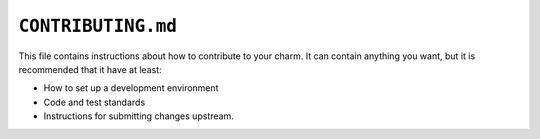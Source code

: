 .. _file-contributing-md:

``CONTRIBUTING.md``
*******************

This file contains instructions about how to contribute to your charm. It can contain
anything you want, but it is recommended that it have at least:

- How to set up a development environment
- Code and test standards
- Instructions for submitting changes upstream.
